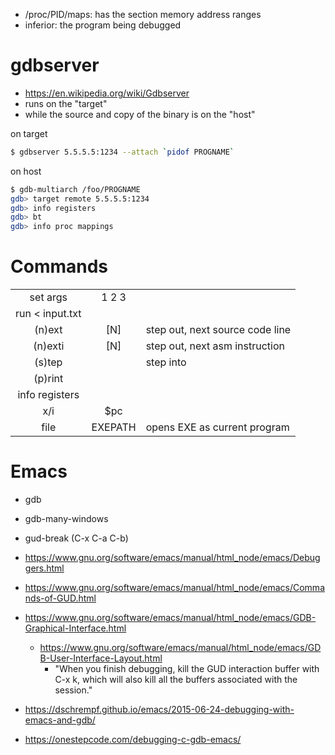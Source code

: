 - /proc/PID/maps: has the section memory address ranges
- inferior: the program being debugged

* gdbserver

- https://en.wikipedia.org/wiki/Gdbserver
- runs on the "target"
- while the source and copy of the binary is on the "host"

#+CAPTION: on target
#+begin_src sh
  $ gdbserver 5.5.5.5:1234 --attach `pidof PROGNAME`
#+end_src

#+CAPTION: on host
#+begin_src sh
  $ gdb-multiarch /foo/PROGNAME
  gdb> target remote 5.5.5.5:1234
  gdb> info registers
  gdb> bt
  gdb> info proc mappings
#+end_src

* Commands
|-----------------+---------+---------------------------------|
|       <c>       |   <c>   |                                 |
|    set args     |  1 2 3  |                                 |
| run < input.txt |         |                                 |
|     (n)ext      |   [N]   | step out, next source code line |
|     (n)exti     |   [N]   | step out, next asm instruction  |
|     (s)tep      |         | step into                       |
|     (p)rint     |         |                                 |
| info registers  |         |                                 |
|       x/i       |   $pc   |                                 |
|      file       | EXEPATH | opens EXE as current program    |
|-----------------+---------+---------------------------------|
* Emacs

- gdb
- gdb-many-windows
- gud-break (C-x C-a C-b)

- https://www.gnu.org/software/emacs/manual/html_node/emacs/Debuggers.html
- https://www.gnu.org/software/emacs/manual/html_node/emacs/Commands-of-GUD.html
- https://www.gnu.org/software/emacs/manual/html_node/emacs/GDB-Graphical-Interface.html
  - https://www.gnu.org/software/emacs/manual/html_node/emacs/GDB-User-Interface-Layout.html
    - "When you finish debugging, kill the GUD interaction buffer with C-x k, which will also kill all the buffers associated with the session."

- https://dschrempf.github.io/emacs/2015-06-24-debugging-with-emacs-and-gdb/
- https://onestepcode.com/debugging-c-gdb-emacs/
